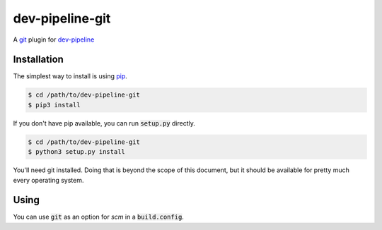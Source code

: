 dev-pipeline-git
================
|codacy|
|code-climate|

A git_ plugin for `dev-pipeline`_


Installation
------------
The simplest way to install is using pip_.

.. code:: bash

    $ cd /path/to/dev-pipeline-git
    $ pip3 install

If you don't have pip available, you can run :code:`setup.py` directly.

.. code:: bash

    $ cd /path/to/dev-pipeline-git
    $ python3 setup.py install

You'll need git installed.  Doing that is beyond the scope of this document,
but it should be available for pretty much every operating system.


Using
-----
You can use :code:`git` as an option for `scm` in a :code:`build.config`.

.. |codacy| image:: https://api.codacy.com/project/badge/Grade/b2b62cb231324e34b257993e01069df7
    :target: https://www.codacy.com/app/snewell/dev-pipeline-git?utm_source=github.com&amp;utm_medium=referral&amp;utm_content=dev-pipeline/dev-pipeline-git&amp;utm_campaign=Badge_Grade

.. |code-climate| image:: https://api.codeclimate.com/v1/badges/2964d5af32e85e382e98/maintainability
   :target: https://codeclimate.com/github/dev-pipeline/dev-pipeline-git/maintainability
   :alt: Maintainability

.. _dev-pipeline: https://github.com/dev-pipeline/dev-pipeline
.. _git: https://git-scm.com
.. _pip: https://pypi.python.org/pypi/pip
